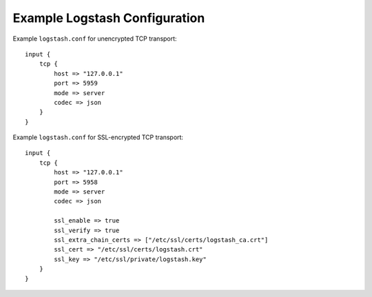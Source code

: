 .. _logstash-config:

Example Logstash Configuration
------------------------------

Example ``logstash.conf`` for unencrypted TCP transport::

    input {
        tcp {
            host => "127.0.0.1"
            port => 5959
            mode => server
            codec => json
        }
    }


Example ``logstash.conf`` for SSL-encrypted TCP transport::

    input {
        tcp {
            host => "127.0.0.1"
            port => 5958
            mode => server
            codec => json

            ssl_enable => true
            ssl_verify => true
            ssl_extra_chain_certs => ["/etc/ssl/certs/logstash_ca.crt"]
            ssl_cert => "/etc/ssl/certs/logstash.crt"
            ssl_key => "/etc/ssl/private/logstash.key"
        }
    }
